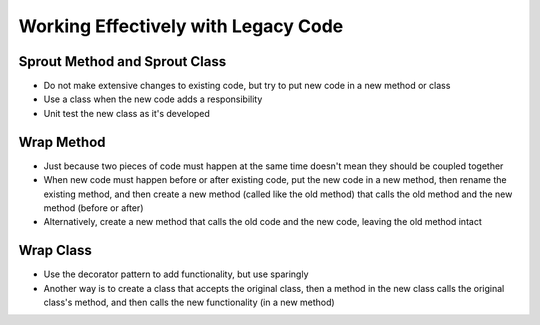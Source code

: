 Working Effectively with Legacy Code
====================================

Sprout Method and Sprout Class
------------------------------

* Do not make extensive changes to existing code,
  but try to put new code in a new method or class

* Use a class when the new code adds a responsibility

* Unit test the new class as it's developed

Wrap Method
-----------

* Just because two pieces of code must happen at the same time
  doesn't mean they should be coupled together

* When new code must happen before or after existing code,
  put the new code in a new method, then rename the existing method,
  and then create a new method (called like the old method) that calls
  the old method and the new method (before or after)

* Alternatively, create a new method that calls the old code
  and the new code, leaving the old method intact

Wrap Class
----------

* Use the decorator pattern to add functionality, but use sparingly

* Another way is to create a class that accepts the original class,
  then a method in the new class calls the original class's method,
  and then calls the new functionality (in a new method)
